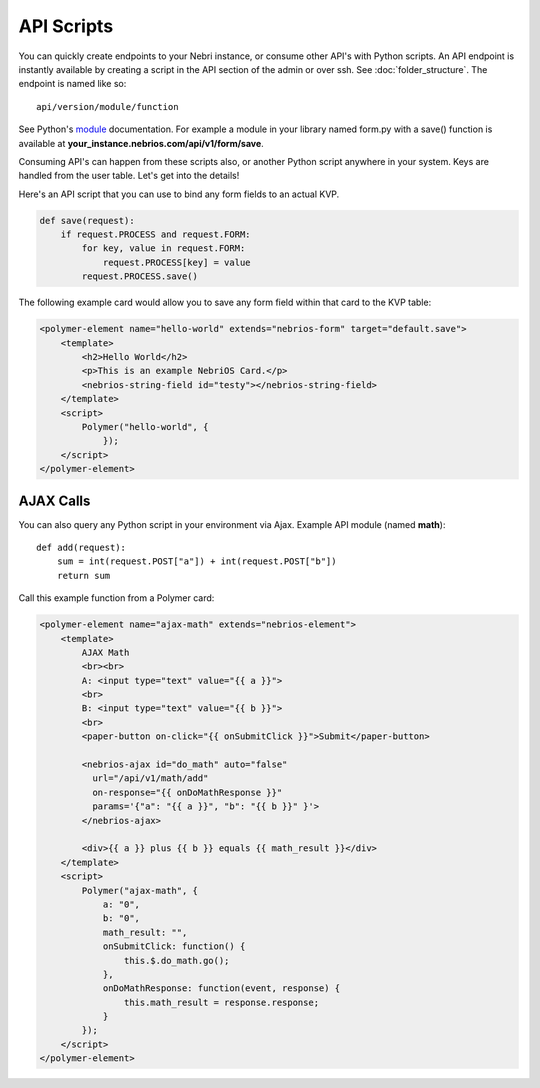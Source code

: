 ===========
API Scripts
===========


You can quickly create endpoints to your Nebri instance, or consume other API's with Python scripts. An API endpoint is instantly available by creating a script in the API section of the admin or over ssh. See :doc:`folder_structure`. The endpoint is named like so:

::

    api/version/module/function

See Python's `module <https://docs.python.org/2/tutorial/modules.html>`_ documentation. For example a module in your library named form.py with a save() function is available at **your_instance.nebrios.com/api/v1/form/save**. 

Consuming API's can happen from these scripts also, or another Python script anywhere in your system. Keys are handled from the user table. Let's get into the details!


Here's an API script that you can use to bind any form fields to an actual KVP. 

.. code-block:: python

    def save(request):
        if request.PROCESS and request.FORM:
            for key, value in request.FORM:
                request.PROCESS[key] = value
            request.PROCESS.save()
            

The following example card would allow you to save any form field within that card to the KVP table:

.. code-block:: html

    <polymer-element name="hello-world" extends="nebrios-form" target="default.save">
        <template>
            <h2>Hello World</h2>
            <p>This is an example NebriOS Card.</p>
            <nebrios-string-field id="testy"></nebrios-string-field>
        </template>
        <script>            
            Polymer("hello-world", {
                });
        </script>
    </polymer-element>


AJAX Calls
==========

You can also query any Python script in your environment via Ajax. Example API module (named **math**):

:: 

    def add(request):
        sum = int(request.POST["a"]) + int(request.POST["b"])
        return sum

Call this example function from a Polymer card:

.. code-block:: html

    <polymer-element name="ajax-math" extends="nebrios-element">
        <template>
            AJAX Math
            <br><br>
            A: <input type="text" value="{{ a }}">
            <br>
            B: <input type="text" value="{{ b }}">
            <br>
            <paper-button on-click="{{ onSubmitClick }}">Submit</paper-button>
            
            <nebrios-ajax id="do_math" auto="false"
              url="/api/v1/math/add"
              on-response="{{ onDoMathResponse }}"
              params='{"a": "{{ a }}", "b": "{{ b }}" }'>  
            </nebrios-ajax>
            
            <div>{{ a }} plus {{ b }} equals {{ math_result }}</div>
        </template>
        <script>
            Polymer("ajax-math", {
                a: "0",
                b: "0",
                math_result: "",
                onSubmitClick: function() {
                    this.$.do_math.go();
                },
                onDoMathResponse: function(event, response) {
                    this.math_result = response.response;
                }
            });
        </script>
    </polymer-element>


        
